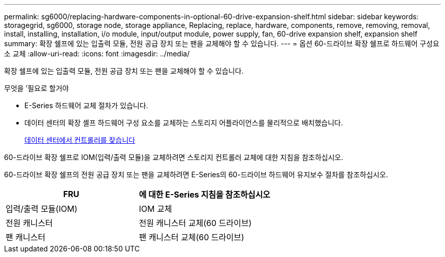 ---
permalink: sg6000/replacing-hardware-components-in-optional-60-drive-expansion-shelf.html 
sidebar: sidebar 
keywords: storagegrid, sg6000, storage node, storage appliance, Replacing, replace, hardware, components, remove, removing, removal, install, installing, installation, i/o module, input/output module, power supply, fan, 60-drive expansion shelf, expansion shelf 
summary: 확장 쉘프에 있는 입출력 모듈, 전원 공급 장치 또는 팬을 교체해야 할 수 있습니다. 
---
= 옵션 60-드라이브 확장 쉘프로 하드웨어 구성요소 교체
:allow-uri-read: 
:icons: font
:imagesdir: ../media/


[role="lead"]
확장 쉘프에 있는 입출력 모듈, 전원 공급 장치 또는 팬을 교체해야 할 수 있습니다.

.무엇을 &#8217;필요로 할거야
* E-Series 하드웨어 교체 절차가 있습니다.
* 데이터 센터의 확장 셸프 하드웨어 구성 요소를 교체하는 스토리지 어플라이언스를 물리적으로 배치했습니다.
+
xref:locating-controller-in-data-center.adoc[데이터 센터에서 컨트롤러를 찾습니다]



60-드라이브 확장 쉘프로 IOM(입력/출력 모듈)을 교체하려면 스토리지 컨트롤러 교체에 대한 지침을 참조하십시오.

60-드라이브 확장 쉘프의 전원 공급 장치 또는 팬을 교체하려면 E-Series의 60-드라이브 하드웨어 유지보수 절차를 참조하십시오.

|===
| FRU | 에 대한 E-Series 지침을 참조하십시오 


 a| 
입력/출력 모듈(IOM)
 a| 
IOM 교체



 a| 
전원 캐니스터
 a| 
전원 캐니스터 교체(60 드라이브)



 a| 
팬 캐니스터
 a| 
팬 캐니스터 교체(60 드라이브)

|===